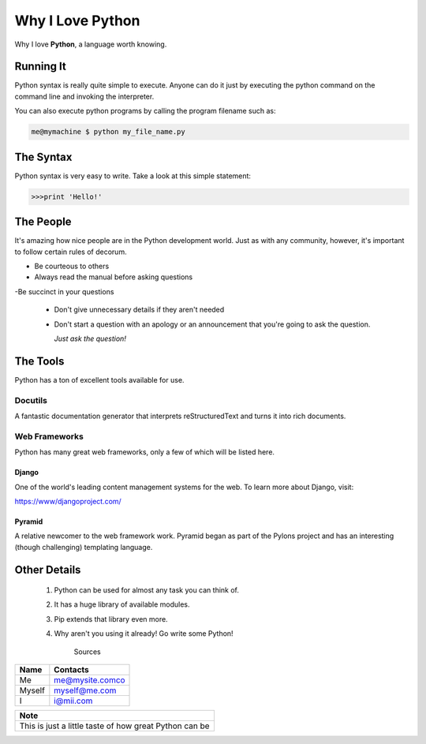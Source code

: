 #################
Why I Love Python
#################

Why I love **Python**, a language worth knowing.

Running It
**********

Python syntax is really quite simple to execute. Anyone can do it just by executing the python command on the command line and invoking the interpreter.

You can also execute python programs by calling the program filename such as:

.. code:: console

    me@mymachine $ python my_file_name.py

The Syntax
**********


Python syntax is very easy to write. Take a look at this simple statement:
    

.. code:: console

    >>>print 'Hello!'


The People
**********

It's amazing how nice people are in the Python development world. Just as with any community, however, it's important to follow certain rules of decorum.

- Be courteous to others

- Always read the manual before asking questions

-Be succinct in your questions

    
    - Don't give unnecessary details if they aren't needed
    

    - Don't start a question with an apology or an announcement that you're going to ask the question.

      *Just ask the question!*


The Tools
**********

Python has a ton of excellent tools available for use.

Docutils
========

A fantastic documentation generator that interprets reStructuredText and turns it into rich documents.

Web Frameworks
==============

Python has many great web frameworks, only a few of which will be listed here.

Django
......

One of the world's leading content management systems for the web. To learn more about Django, visit:

https://www/djangoproject.com/

Pyramid
.......
A relative newcomer to the web framework work. Pyramid began as part of the Pylons project and has an interesting (though challenging) templating language.

Other Details
*************

    1. Python can be used for almost any task you can think of.
    #. It has a huge library of available modules.
    #. Pip extends that library even more.
    #. Why aren't you using it already! Go write some Python!
    

                Sources

+--------+----------------+
| Name   | Contacts       |
+========+================+
| Me     | me@mysite.comco|
+--------+----------------+
| Myself | myself@me.com  |
+--------+----------------+
| I      | i@mii.com      |
+--------+----------------+





    
+------------------------------------------------------------+
|Note                                                        |
+============================================================+
|This is just a little taste of how great Python can be      | 
+------------------------------------------------------------+   
